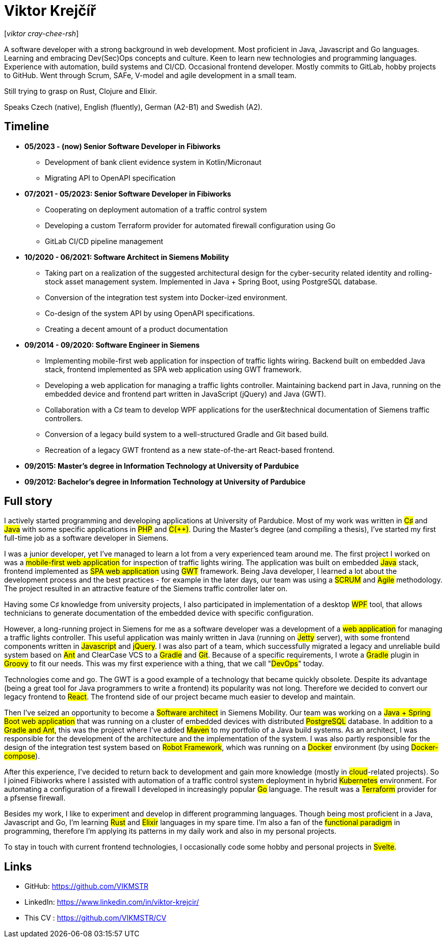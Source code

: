 = Viktor Krejčíř

{blank}[_viktor cray-chee-rsh_] 

A software developer with a strong background in web development. Most proficient in Java, Javascript and Go languages. Learning and embracing Dev(Sec)Ops concepts and culture. Keen to learn new technologies and programming languages. Experience with automation, build systems and CI/CD. Occasional frontend developer.
Mostly commits to GitLab, hobby projects to GitHub. Went through Scrum, SAFe, V-model and agile development in a small team.

Still trying to grasp on Rust, Clojure and Elixir.

Speaks Czech (native), English (fluently), German (A2-B1) and Swedish (A2).

== Timeline
* *05/2023 - (now) Senior Software Developer in Fibiworks*
    ** Development of bank client evidence system in Kotlin/Micronaut
    ** Migrating API to OpenAPI specification

* *07/2021 - 05/2023: Senior Software Developer in Fibiworks*
    ** Cooperating on deployment automation of a traffic control system
    ** Developing a custom Terraform provider for automated firewall configuration using Go
    ** GitLab CI/CD pipeline management

* *10/2020 - 06/2021: Software Architect in Siemens Mobility*
    ** Taking part on a realization of the suggested architectural design for the cyber-security related identity and rolling-stock asset management system. Implemented in Java + Spring Boot, using PostgreSQL database.
    ** Conversion of the integration test system into Docker-ized environment.
    ** Co-design of the system API by using OpenAPI specifications.
    ** Creating a decent amount of a product documentation

* *09/2014 - 09/2020: Software Engineer in Siemens*
    ** Implementing mobile-first web application for inspection of traffic lights wiring. Backend built on embedded Java stack, frontend implemented as SPA web application using GWT framework.
    ** Developing a web application for managing a traffic lights controller. Maintaining backend part in Java, running on the embedded device and frontend part written in JavaScript (jQuery) and Java (GWT). 
    **  Collaboration with a C♯ team to develop WPF applications for the user&technical documentation of Siemens traffic controllers.
    ** Conversion of a legacy build system to a well-structured Gradle and Git based build.
    ** Recreation of a legacy GWT frontend as a new state-of-the-art React-based frontend.



* *09/2015:  Master's degree in Information Technology at University of Pardubice*


* *09/2012:  Bachelor's degree in Information Technology at University of Pardubice*


== Full story

I actively started programming and developing applications at University of Pardubice. Most of my work was written in #C♯# and #Java# with some specific applications in #PHP# and #C(++)#. During the Master's degree (and compiling a thesis), I've started my first full-time job as a software developer in Siemens. 

I was a junior developer, yet I've managed to learn a lot from a very experienced team around me. The first project I worked on was a #mobile-first web application# for inspection of traffic lights wiring. The application was built on embedded #Java# stack, frontend implemented as #SPA web application# using #GWT# framework. Being Java developer, I learned a lot about the development process and the best practices - for example in the later days, our team was using a #SCRUM# and #Agile# methodology. The project resulted in an attractive feature of the Siemens traffic controller later on. 

Having some C♯ knowledge from university projects, I also participated in implementation of a desktop #WPF# tool, that allows technicians to generate documentation of the embedded device with specific configuration. 

However, a long-running project in Siemens for me as a software developer was a development of a #web application# for managing a traffic lights controller. This useful application was mainly written in Java (running on #Jetty# server), with some frontend components written in #Javascript# and #jQuery#. I was also part of a team, which successfully migrated a legacy and unreliable build system based on #Ant# and ClearCase VCS to a #Gradle# and #Git#. Because of a specific requirements, I wrote a #Gradle# plugin in #Groovy# to fit our needs. This was my first experience with a thing, that we call "#DevOps#" today. 

Technologies come and go. The GWT is a good example of a technology that became quickly obsolete. Despite its advantage (being a great tool for Java programmers to write a frontend) its popularity was not long. Therefore we decided to convert our legacy frontend to #React#. The frontend side of our project became much easier to develop and maintain. 

Then I've seized an opportunity to become a #Software architect# in Siemens Mobility. Our team was working on a #Java + Spring Boot web application# that was running on a cluster of embedded devices with distributed #PostgreSQL# database. In addition to a #Gradle and Ant#, this was the project where I've added #Maven# to my portfolio of a Java build systems. As an architect, I was responsible for the development of the architecture and the implementation of the system. I was also partly responsible for the design of the integration test system based on #Robot Framework#, which was running on a #Docker# environment (by using #Docker-compose#). 

After this experience, I've decided to return back to development and gain more knowledge (mostly in #cloud#-related projects). So I joined Fibiworks where I  assisted with automation of a traffic control system deployment in hybrid #Kubernetes# environment. For automating a configuration of a firewall I  developed in increasingly popular #Go# language. The result was a #Terraform# provider for a pfsense firewall.

Besides my work, I like to experiment and  develop in different programming languages. Though being most proficient in a Java, Javascript and Go, I'm learning #Rust# and #Elixir# languages in my spare time. I'm also a fan of the #functional paradigm# in programming, therefore I'm applying its patterns in my daily work and also in my personal projects. 

To stay in touch with current frontend technologies, I occasionally code some hobby and personal projects in #Svelte#. 

== Links

* GitHub: https://github.com/VIKMSTR

* LinkedIn: https://www.linkedin.com/in/viktor-krejcir/

* This CV : https://github.com/VIKMSTR/CV